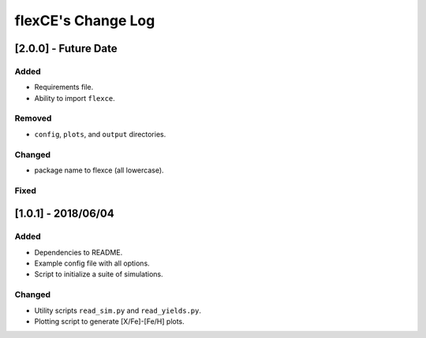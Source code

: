 flexCE's Change Log
===================

[2.0.0] - Future Date
---------------------

Added
^^^^^
- Requirements file.
- Ability to import ``flexce``.

Removed
^^^^^^^
- ``config``, ``plots``, and ``output`` directories.

Changed
^^^^^^^
- package name to flexce (all lowercase).

Fixed
^^^^^


[1.0.1] - 2018/06/04
--------------------

Added
^^^^^
- Dependencies to README.
- Example config file with all options.
- Script to initialize a suite of simulations.


Changed
^^^^^^^
- Utility scripts ``read_sim.py`` and ``read_yields.py``.
- Plotting script to generate [X/Fe]-[Fe/H] plots.
